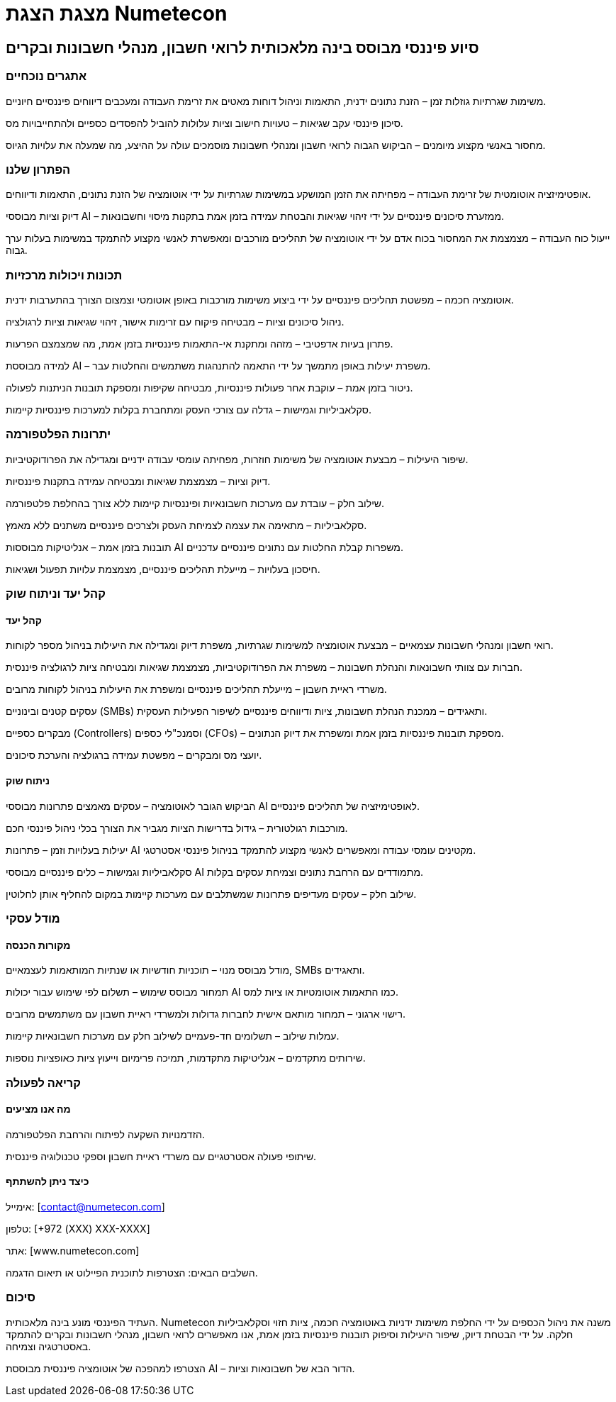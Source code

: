 :dir: rtl

= מצגת הצגת Numetecon

== סיוע פיננסי מבוסס בינה מלאכותית לרואי חשבון, מנהלי חשבונות ובקרים

=== אתגרים נוכחיים

משימות שגרתיות גוזלות זמן – הזנת נתונים ידנית, התאמות וניהול דוחות מאטים את זרימת העבודה ומעכבים דיווחים פיננסיים חיוניים.

סיכון פיננסי עקב שגיאות – טעויות חישוב וציות עלולות להוביל להפסדים כספיים ולהתחייבויות מס.

מחסור באנשי מקצוע מיומנים – הביקוש הגבוה לרואי חשבון ומנהלי חשבונות מוסמכים עולה על ההיצע, מה שמעלה את עלויות הגיוס.

=== הפתרון שלנו

אופטימיזציה אוטומטית של זרימת העבודה – מפחיתה את הזמן המושקע במשימות שגרתיות על ידי אוטומציה של הזנת נתונים, התאמות ודיווחים.

דיוק וציות מבוססי AI – ממזערת סיכונים פיננסיים על ידי זיהוי שגיאות והבטחת עמידה בזמן אמת בתקנות מיסוי וחשבונאות.

ייעול כוח העבודה – מצמצמת את המחסור בכוח אדם על ידי אוטומציה של תהליכים מורכבים ומאפשרת לאנשי מקצוע להתמקד במשימות בעלות ערך גבוה.

=== תכונות ויכולות מרכזיות

אוטומציה חכמה – מפשטת תהליכים פיננסיים על ידי ביצוע משימות מורכבות באופן אוטומטי וצמצום הצורך בהתערבות ידנית.

ניהול סיכונים וציות – מבטיחה פיקוח עם זרימות אישור, זיהוי שגיאות וציות לרגולציה.

פתרון בעיות אדפטיבי – מזהה ומתקנת אי-התאמות פיננסיות בזמן אמת, מה שמצמצם הפרעות.

למידה מבוססת AI – משפרת יעילות באופן מתמשך על ידי התאמה להתנהגות משתמשים והחלטות עבר.

ניטור בזמן אמת – עוקבת אחר פעולות פיננסיות, מבטיחה שקיפות ומספקת תובנות הניתנות לפעולה.

סקלאביליות וגמישות – גדלה עם צורכי העסק ומתחברת בקלות למערכות פיננסיות קיימות.

=== יתרונות הפלטפורמה

שיפור היעילות – מבצעת אוטומציה של משימות חוזרות, מפחיתה עומסי עבודה ידניים ומגדילה את הפרודוקטיביות.

דיוק וציות – מצמצמת שגיאות ומבטיחה עמידה בתקנות פיננסיות.

שילוב חלק – עובדת עם מערכות חשבונאיות ופיננסיות קיימות ללא צורך בהחלפת פלטפורמה.

סקלאביליות – מתאימה את עצמה לצמיחת העסק ולצרכים פיננסיים משתנים ללא מאמץ.

תובנות בזמן אמת – אנליטיקות מבוססות AI משפרות קבלת החלטות עם נתונים פיננסיים עדכניים.

חיסכון בעלויות – מייעלת תהליכים פיננסיים, מצמצמת עלויות תפעול ושגיאות.

=== קהל יעד וניתוח שוק

==== קהל יעד

רואי חשבון ומנהלי חשבונות עצמאיים – מבצעת אוטומציה למשימות שגרתיות, משפרת דיוק ומגדילה את היעילות בניהול מספר לקוחות.

חברות עם צוותי חשבונאות והנהלת חשבונות – משפרת את הפרודוקטיביות, מצמצמת שגיאות ומבטיחה ציות לרגולציה פיננסית.

משרדי ראיית חשבון – מייעלת תהליכים פיננסיים ומשפרת את היעילות בניהול לקוחות מרובים.

עסקים קטנים ובינוניים (SMBs) ותאגידים – ממכנת הנהלת חשבונות, ציות ודיווחים פיננסיים לשיפור הפעילות העסקית.

מבקרים כספיים (Controllers) וסמנכ"לי כספים (CFOs) – מספקת תובנות פיננסיות בזמן אמת ומשפרת את דיוק הנתונים.

יועצי מס ומבקרים – מפשטת עמידה ברגולציה והערכת סיכונים.

==== ניתוח שוק

הביקוש הגובר לאוטומציה – עסקים מאמצים פתרונות מבוססי AI לאופטימיזציה של תהליכים פיננסיים.

מורכבות רגולטורית – גידול בדרישות הציות מגביר את הצורך בכלי ניהול פיננסי חכם.

יעילות בעלויות וזמן – פתרונות AI מקטינים עומסי עבודה ומאפשרים לאנשי מקצוע להתמקד בניהול פיננסי אסטרטגי.

סקלאביליות וגמישות – כלים פיננסיים מבוססי AI מתמודדים עם הרחבת נתונים וצמיחת עסקים בקלות.

שילוב חלק – עסקים מעדיפים פתרונות שמשתלבים עם מערכות קיימות במקום להחליף אותן לחלוטין.

=== מודל עסקי

==== מקורות הכנסה

מודל מבוסס מנוי – תוכניות חודשיות או שנתיות המותאמות לעצמאיים, SMBs ותאגידים.

תמחור מבוסס שימוש – תשלום לפי שימוש עבור יכולות AI כמו התאמות אוטומטיות או ציות למס.

רישוי ארגוני – תמחור מותאם אישית לחברות גדולות ולמשרדי ראיית חשבון עם משתמשים מרובים.

עמלות שילוב – תשלומים חד-פעמיים לשילוב חלק עם מערכות חשבונאיות קיימות.

שירותים מתקדמים – אנליטיקות מתקדמות, תמיכה פרימיום וייעוץ ציות כאופציות נוספות.

=== קריאה לפעולה

==== מה אנו מציעים

הזדמנויות השקעה לפיתוח והרחבת הפלטפורמה.

שיתופי פעולה אסטרטגיים עם משרדי ראיית חשבון וספקי טכנולוגיה פיננסית.

==== כיצד ניתן להשתתף

אימייל: [contact@numetecon.com]

טלפון: [+972 (XXX) XXX-XXXX]

אתר: [www.numetecon.com]

השלבים הבאים: הצטרפות לתוכנית הפיילוט או תיאום הדגמה.

=== סיכום
העתיד הפיננסי מונע בינה מלאכותית. Numetecon משנה את ניהול הכספים על ידי החלפת משימות ידניות באוטומציה חכמה, ציות חזוי וסקלאביליות חלקה. על ידי הבטחת דיוק, שיפור היעילות וסיפוק תובנות פיננסיות בזמן אמת, אנו מאפשרים לרואי חשבון, מנהלי חשבונות ובקרים להתמקד באסטרטגיה וצמיחה.

הצטרפו למהפכה של אוטומציה פיננסית מבוססת AI – הדור הבא של חשבונאות וציות.

